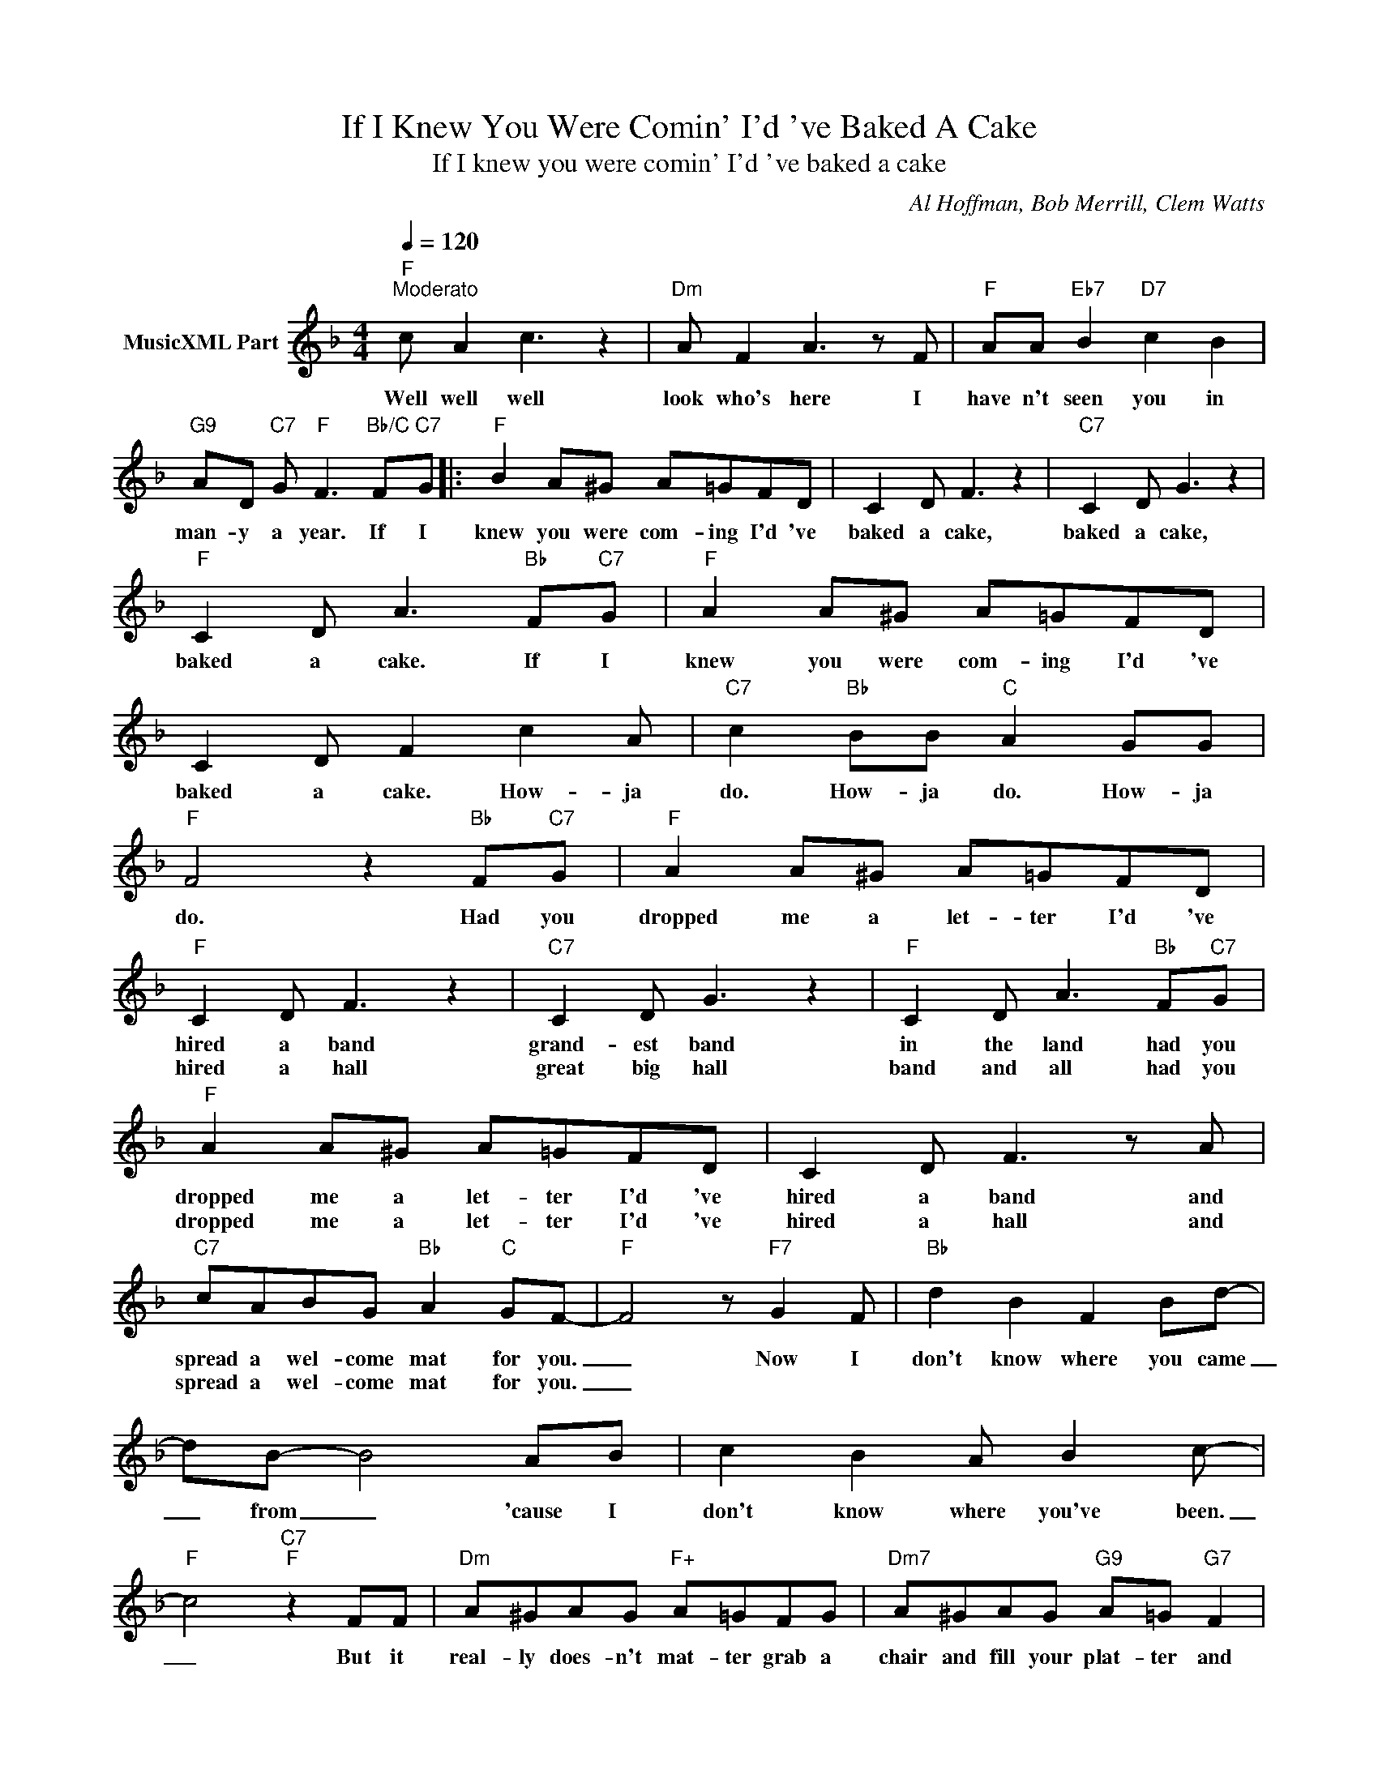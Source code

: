 X:1
T:If I Knew You Were Comin' I'd 've Baked A Cake
T:If I knew you were comin' I'd 've baked a cake
C:Al Hoffman, Bob Merrill, Clem Watts
Z:All Rights Reserved
L:1/8
Q:1/4=120
M:4/4
K:F
V:1 treble nm="MusicXML Part"
%%MIDI program 0
%%MIDI control 7 102
%%MIDI control 10 64
V:1
"F""^Moderato" c A2 c3 z2 |"Dm" A F2 A3 z F |"F" AA"Eb7" B2"D7" c2 B2 | %3
w: Well well well|look who's here I|have n't seen you in|
w: |||
"G9" AD"C7" G"F" F3"Bb/C" F"C7"G |:"F" B2 A^G A=GFD | C2 D F3 z2 |"C7" C2 D G3 z2 | %7
w: man- y a year. If I|knew you were com- ing I'd 've|baked a cake,|baked a cake,|
w: ||||
"F" C2 D A3"Bb" F"C7"G |"F" A2 A^G A=GFD | C2 D F2 c2 A |"C7" c2"Bb" BB"C" A2 GG | %11
w: baked a cake. If I|knew you were com- ing I'd 've|baked a cake. How- ja|do. How- ja do. How- ja|
w: ||||
"F" F4 z2"Bb" F"C7"G |"F" A2 A^G A=GFD |"F" C2 D F3 z2 |"C7" C2 D G3 z2 |"F" C2 D A3"Bb" F"C7"G | %16
w: do. Had you|dropped me a let- ter I'd 've|hired a band|grand- est band|in the land had you|
w: ||hired a hall|great big hall|band and all had you|
"F" A2 A^G A=GFD | C2 D F3 z A |"C7" cABG"Bb" A2"C" GF- |"F" F4 z"F7" G2 F |"Bb" d2 B2 F2 Bd- | %21
w: dropped me a let- ter I'd 've|hired a band and|spread a wel- come mat for you.|_ Now I|don't know where you came|
w: dropped me a let- ter I'd 've|hired a hall and|spread a wel- come mat for you.|_||
 dB- B4 AB | c2 B2 A B2 c- |"F" c4"C7""F" z2 FF |"Dm" A^GAG"F+" A=GFG |"Dm7" A^GAG"G9" A=G"G7" F2 | %26
w: _ from _ 'cause I|don't know where you've been.|_ But it|real- ly does- n't mat- ter grab a|chair and fill your plat- ter and|
w: |||||
"Bb" d2"Adim" c2"Bb6" B2"Db7b5#9" AG- |"C9" G4 z2"Bb" F"C7"G |"F" A2 A^G A=GFD | C2 D F3 z2 | %30
w: dig dig dig right in|_ If I|knew you were com- ing I'd 've|baked a cake.|
w: |* If I|knew you were com- ing I'd 've|kept the pot|
"C7" C2 D G3 z2 |"F" C2 D A3 FG |"F" A2 A^G A=GFD | C2 D F2 c2 A |"C7" c2"Bb" BB A2"C9" GG |1 %35
w: Hired a band|Good- ness sake If I|knew you were com- ing I'd 've|baked a cake. How- ja|do. How- ja do. How- ja|
w: cof- fee pot|nice and hot _ _|_ _ _ _ _ _ _|||
"F" F4"G9""C7" z2"Bb" F"C7"G :|2"F" F4-"Bb9""F" F z z2 |] %37
w: do. If I|do. _|
w: ||


